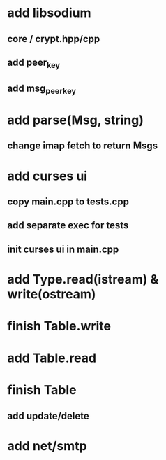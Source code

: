 * add libsodium
** core / crypt.hpp/cpp
** add peer_key
** add msg_peer_key
* add parse(Msg, string)
** change imap fetch to return Msgs
* add curses ui
** copy main.cpp to tests.cpp
** add separate exec for tests
** init curses ui in main.cpp
* add Type.read(istream) & write(ostream)
* finish Table.write
* add Table.read
* finish Table
** add update/delete
* add net/smtp
